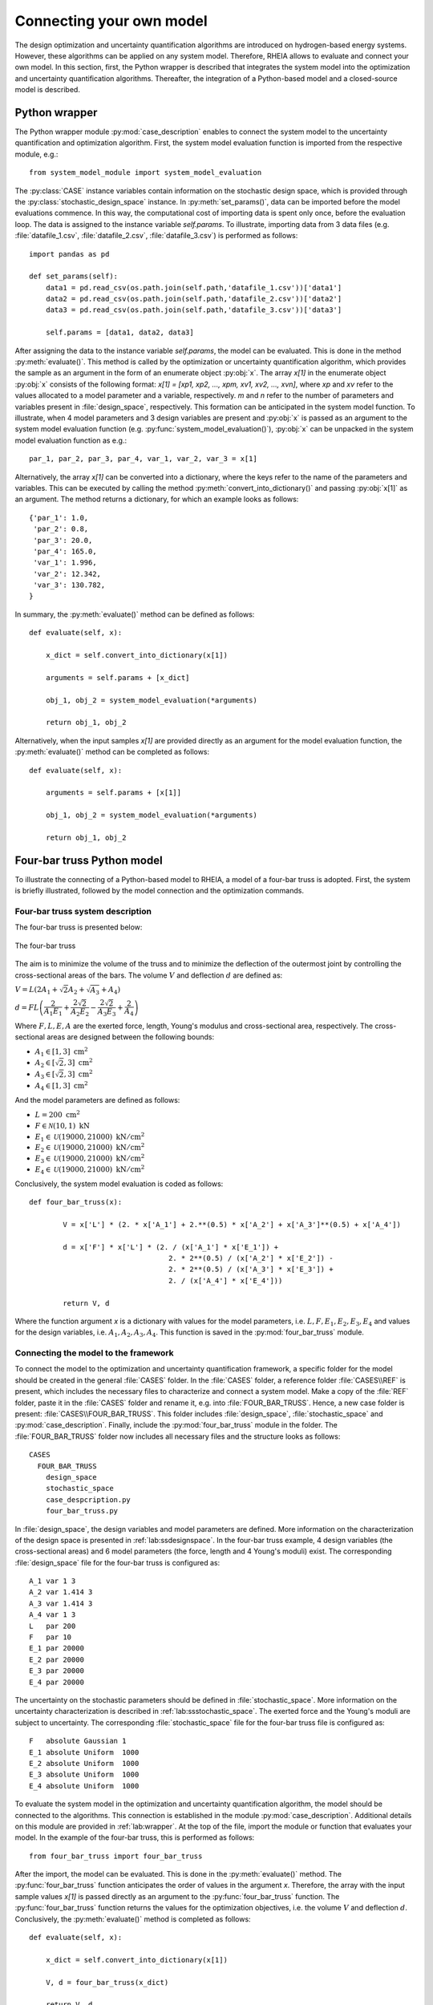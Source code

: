 .. _lab:connectingyourownmodel:

Connecting your own model
=========================

The design optimization and uncertainty quantification algorithms are introduced on hydrogen-based energy systems. 
However, these algorithms can be applied on any system model. Therefore, RHEIA allows to evaluate and connect your own model. 
In this section, first, the Python wrapper is described that integrates the system model into the optimization and uncertainty quantification algorithms.
Thereafter, the integration of a Python-based model and a closed-source model is described.

.. _lab:wrapper:

Python wrapper
--------------

The Python wrapper module :py:mod:`case_description` enables to connect the system model to the uncertainty quantification and optimization algorithm.
First, the system model evaluation function is imported from the respective module, e.g.::

	from system_model_module import system_model_evaluation

The :py:class:`CASE` instance variables contain information on the stochastic design space,
which is provided through the :py:class:`stochastic_design_space` instance.
In :py:meth:`set_params()`, data can be imported before the model evaluations commence. 
In this way, the computational cost of importing data is spent only once,
before the evaluation loop. The data is assigned to the instance variable `self.params`.
To illustrate, importing data from 3 data files (e.g. :file:`datafile_1.csv`, :file:`datafile_2.csv`, :file:`datafile_3.csv`) is performed as follows::

    import pandas as pd
	
    def set_params(self):
        data1 = pd.read_csv(os.path.join(self.path,'datafile_1.csv'))['data1']
        data2 = pd.read_csv(os.path.join(self.path,'datafile_2.csv'))['data2']
        data3 = pd.read_csv(os.path.join(self.path,'datafile_3.csv'))['data3']

        self.params = [data1, data2, data3]

After assigning the data to the instance variable `self.params`, the model can be evaluated. 
This is done in the method :py:meth:`evaluate()`. This method is called
by the optimization or uncertainty quantification algorithm, 
which provides the sample as an argument in the form of an enumerate object :py:obj:`x`.
The array `x[1]` in the enumerate object :py:obj:`x` consists of the following format: 
`x[1] = [xp1, xp2, ..., xpm, xv1, xv2, ..., xvn]`, 
where `xp` and `xv` refer to the values allocated to a model parameter and a variable, respectively.
`m` and `n` refer to the number of parameters and variables present in :file:`design_space`, respectively. 
This formation can be anticipated in the system model function. To illustrate,
when 4 model parameters and 3 design variables are present and :py:obj:`x` is passed as an argument to the
system model evaluation function (e.g. :py:func:`system_model_evaluation()`), :py:obj:`x` can be unpacked
in the system model evaluation function as e.g.::

	par_1, par_2, par_3, par_4, var_1, var_2, var_3 = x[1]

Alternatively, the array `x[1]` can be converted into a dictionary, 
where the keys refer to the name of the parameters and variables.
This can be executed by calling the method :py:meth:`convert_into_dictionary()` and passing :py:obj:`x[1]` as an argument. 
The method returns a dictionary, for which an example looks as follows::

    {'par_1': 1.0,
     'par_2': 0.8,
     'par_3': 20.0,
     'par_4': 165.0,
     'var_1': 1.996,
     'var_2': 12.342,
     'var_3': 130.782,
    }   

In summary, the :py:meth:`evaluate()` method can be defined as follows::

    def evaluate(self, x):
        
        x_dict = self.convert_into_dictionary(x[1])
            
        arguments = self.params + [x_dict]

        obj_1, obj_2 = system_model_evaluation(*arguments)
        
        return obj_1, obj_2

Alternatively, when the input samples `x[1]` are provided directly as an argument for the model evaluation function, 
the :py:meth:`evaluate()` method can be completed as follows::

    def evaluate(self, x):
        
        arguments = self.params + [x[1]]

        obj_1, obj_2 = system_model_evaluation(*arguments)
        
        return obj_1, obj_2


Four-bar truss Python model
---------------------------

To illustrate the connecting of a Python-based model to RHEIA, a model of a four-bar truss is adopted.
First, the system is briefly illustrated, followed by the model connection and the optimization commands.

Four-bar truss system description
^^^^^^^^^^^^^^^^^^^^^^^^^^^^^^^^^

The four-bar truss is presented below:

.. figure:: fbt.png
   :scale: 100 %
   :align: center

   The four-bar truss

The aim is to minimize the volume of the truss and to minimize 
the deflection of the outermost joint by controlling the cross-sectional areas of the bars. 
The volume :math:`V` and deflection :math:`d` are defined as:

:math:`V = L (2A_1 + \sqrt{2} A_2 + \sqrt{A_3} + A_4 )`

:math:`d = F L \left( \dfrac{2}{A_1 E_1} + \dfrac{2 \sqrt{2}}{A_2 E_2} - \dfrac{2 \sqrt{2}}{A_3 E_3} + \dfrac{2}{A_4} \right)`

Where :math:`F, L, E, A` are the exerted force, length, Young's modulus and cross-sectional area, respectively. 
The cross-sectional areas are designed between the following bounds:

- :math:`A_1 \in [1,3] ~\mathrm{cm}^2`
- :math:`A_2 \in [\sqrt{2},3] ~\mathrm{cm}^2`
- :math:`A_3 \in [\sqrt{2},3] ~\mathrm{cm}^2`
- :math:`A_4 \in [1,3] ~\mathrm{cm}^2`

And the model parameters are defined as follows:

- :math:`L = 200 ~ \mathrm{cm}^2`
- :math:`F \in \mathcal{N}(10,1) ~ \mathrm{kN}`
- :math:`E_1 \in \mathcal{U}(19000,21000) ~ \mathrm{kN}/ \mathrm{cm}^2`
- :math:`E_2 \in \mathcal{U}(19000,21000) ~ \mathrm{kN}/ \mathrm{cm}^2`
- :math:`E_3 \in \mathcal{U}(19000,21000) ~ \mathrm{kN}/ \mathrm{cm}^2`
- :math:`E_4 \in \mathcal{U}(19000,21000) ~ \mathrm{kN}/ \mathrm{cm}^2`

Conclusively, the system model evaluation is coded as follows::

	def four_bar_truss(x):

		V = x['L'] * (2. * x['A_1'] + 2.**(0.5) * x['A_2'] + x['A_3']**(0.5) + x['A_4'])

		d = x['F'] * x['L'] * (2. / (x['A_1'] * x['E_1']) +
					 2. * 2**(0.5) / (x['A_2'] * x['E_2']) -
					 2. * 2**(0.5) / (x['A_3'] * x['E_3']) +
					 2. / (x['A_4'] * x['E_4']))

		return V, d

Where the function argument `x` is a dictionary with values for the model parameters, i.e. :math:`L, F, E_1, E_2, E_3, E_4`
and values for the design variables, i.e. :math:`A_1, A_2, A_3, A_4`.
This function is saved in the :py:mod:`four_bar_truss` module.

Connecting the model to the framework
^^^^^^^^^^^^^^^^^^^^^^^^^^^^^^^^^^^^^

To connect the model to the optimization and uncertainty quantification framework, a specific folder for the model
should be created in the general :file:`CASES` folder. In the :file:`CASES` folder, a reference folder :file:`CASES\\REF` is present, which includes the necessary
files to characterize and connect a system model. 
Make a copy of the :file:`REF` folder, paste it in the :file:`CASES` folder and rename it, e.g. into :file:`FOUR_BAR_TRUSS`.
Hence, a new case folder is present: :file:`CASES\\FOUR_BAR_TRUSS`.
This folder includes :file:`design_space`, :file:`stochastic_space` and :py:mod:`case_description`.
Finally, include the :py:mod:`four_bar_truss` module in the folder.
The :file:`FOUR_BAR_TRUSS` folder now includes all necessary files and the structure looks as follows::

    CASES
      FOUR_BAR_TRUSS
        design_space
        stochastic_space
        case_despcription.py
        four_bar_truss.py

In :file:`design_space`, the design variables and model parameters are defined.
More information on the characterization of the design space is presented in :ref:`lab:ssdesignspace`.
In the four-bar truss example, 4 design variables (the cross-sectional areas) and 6 model parameters (the force, length and 4 Young's moduli) exist.
The corresponding :file:`design_space` file for the four-bar truss is configured as::

	A_1 var 1 3
	A_2 var 1.414 3
	A_3 var 1.414 3
	A_4 var 1 3
	L   par 200
	F   par 10
	E_1 par 20000
	E_2 par 20000
	E_3 par 20000
	E_4 par 20000

The uncertainty on the stochastic parameters should be defined in :file:`stochastic_space`.
More information on the uncertainty characterization is described in :ref:`lab:ssstochastic_space`.
The exerted force and the Young's moduli are subject to uncertainty.
The corresponding :file:`stochastic_space` file for the four-bar truss file is configured as::

	F   absolute Gaussian 1
	E_1 absolute Uniform  1000
	E_2 absolute Uniform  1000
	E_3 absolute Uniform  1000
	E_4 absolute Uniform  1000

To evaluate the system model in the optimization and uncertainty quantification algorithm, the model should be 
connected to the algorithms. This connection is established in the module :py:mod:`case_description`.
Additional details on this module are provided in :ref:`lab:wrapper`.
At the top of the file, import the module or function that evaluates your model. In the example of the four-bar truss,
this is performed as follows::

	from four_bar_truss import four_bar_truss

After the import, the model can be evaluated. This is done in the :py:meth:`evaluate()` method.
The :py:func:`four_bar_truss` function anticipates the order of values in the argument `x`.
Therefore, the array with the input sample values `x[1]` is passed directly as an argument to the :py:func:`four_bar_truss` function.  
The :py:func:`four_bar_truss` function returns the values for the optimization objectives, i.e. the volume :math:`V` and deflection :math:`d`.
Conclusively, the :py:meth:`evaluate()` method is completed as follows::

    def evaluate(self, x):
        
        x_dict = self.convert_into_dictionary(x[1])

        V, d = four_bar_truss(x_dict)

        return V, d

Run the optimization
^^^^^^^^^^^^^^^^^^^^

Once the characterization and coupling of the case is completed,
the optimization dictionary can be completed to perform the design optimization. 
To illustrate, for a deterministic optimization::

    In [1]: import rheia.OPT.optimization as rheia_opt

    In [2]: dict_opt = {'case':                'FOUR_BAR_TRUSS',
       ...:             'objectives':          {'DET': (-1,-1)}, 
       ...:             'stop':                ('BUDGET', 9000),
       ...:             'population size':     30,
       ...:             'results dir':         'run_1',
       ...:            }
    
    In [3]: rheia_opt.run_opt(dict_opt)

In this dictionary, a deterministic optimization is specified, for which both objectives should be minimized. The computational budget is set at 9000,
which leads to at least 300 generations with a population size of 30. The number of jobs, crossover probability, mutation probability, eta, starting population
and result printing are adopted from the standard setting and are therefore not specified in the dictionary. 
Similarly, the optimization dictionary for robust optimization on the mean and standard deviation of the displacement can be characterized as follows::

    In [1]: import rheia.OPT.optimization as rheia_opt

    In [2]: dict_opt = {'case':                  'FOUR_BAR_TRUSS',
       ...:             'objectives':            {'ROB': (-1,-1)}, 
       ...:             'stop':                  ('BUDGET', 90000),
       ...:             'population size':       30,
       ...:             'pol order':             2,
       ...:             'objective names':       ['V','d'],
       ...:             'objective of interest': ['d'],
       ...:             'results dir':           'run_1',
       ...:            }
    
    In [3]: rheia_opt.run_opt(dict_opt)

The details on running optimization or uncertainty quantification are provided in 
:ref:`lab:optimization` and :ref:`lab:uncertaintyquantification`, respectively.
The post-processing of the results is described in :ref:`lab:postprocessing`.

EnergyPLAN closed-source model
------------------------------

`EnergyPLAN <https://www.energyplan.eu/>`_ is a software that evaluates national energy system operation. 
It is used by industry, researchers and policy-makers worldwide. 
The software includes the electricity, heating, cooling, industry and transport sector to characterize, among others, the primary energy consumption and CO2 emission.
Generally, the software is used through a user-friendly user interface, but it can be called through an external command as well.
When calling EnergyPLAN through an external command, the input parameters are provided and the outputs are written in external text files.

In this tutorial, the EnergyPLAN software is connected to the framework. The specific case is based on `exercise 3 <https://www.energyplan.eu/training/exercises/>`_ in the EnergyPLAN training session. 

..
  Note that the aim of this tutorial is to provide a guide on how to connect closed-source software, which is called through an .exe file, 
  for which the input is provided, and the output written, in external files.
  The aim is not to provide novel results , as the considered case is adopted from a simple exercise provided in the EnergyPLAN training session.

The energy system is characterized as follows:

- Electricity demand: :math:`\mathrm{elec\_demand} \in \mathcal{U}(33.3,35.3) ~ \mathrm{TWh/year}`;
- Condensing coal-fired power plant: 9000 MW;
- On-shore wind power: 4000 MW;
- Off-shore wind power: 3000 MW;
- Annual district heating demand: 27.43 TWh (1.59 TWh district heating oil-boilers, 10 TWh small-scale CHP, 15.84 TWh large-scale CHP extraction plants);
- Decentralised natural-gas fired CHP: 1350 MW, with a thermal efficiency of :math:`\mathrm{CHP\_eff\_ht} \in \mathcal{U}(0.45,0.55)` and electrical efficiency of :math:`\mathrm{CHP\_eff\_el} \in \mathcal{U}(0.36,0.46)`;
- Large-scale coal-fired CHP: 2000 MW, with a thermal efficiency of 50% and electrical efficiency of 41%;
- Heat Pump of 300 MWe with a :math:`\mathrm{COP} \in \mathcal{U}(2.5,3.5)`;
- Individual house Fuel demand for heating:14.42 TWh (0.01 coal, 4.2 oil, 5.66 natural gas and 4.55 biomass);
- Industrial fuel demand: 53.66 TWh (3.37 coal, 26.92 oil, 18.19 natural gas and 5.18 biomass);
- Industrial district heating production: 1.73 TWh;
- Industrial district electricity production: 2.41 TWh;
- Transportation fuel demand: 13.25 TWh Jet Petrol, 27.50 TWh Diesel, 23.35 TWh Petrol and 2.55 TWh hydrogen;
- 900 MWe electrolyzers at :math:`\mathrm{eff\_H2} \in \mathcal{U}(0.6,0.7)` efficiency for hydrogen production for transport.

Connecting the model to the framework
^^^^^^^^^^^^^^^^^^^^^^^^^^^^^^^^^^^^^

First, a specific folder for the model should be created in the :file:`CASES` folder, e.g. :file:`ENERGYPLAN`.
The necessary files are :file:`design_space`, the :py:mod:`case_description` module( and :file:`stochastic_space` for uncertainty quantification and robust optimization).
In addition, a module to call the EnergyPLAN software :py:mod:`run_energyplan` 
and a .txt file to provide the input that represent the current case (:file:`case.txt`) are included.
This results in the following structure::

  CASES
    ENERGYPLAN
      design_space
      stochastic_space
      case_despcription.py
      run_energyplan.py
      case.txt

The :file:`design_space` file includes the mean values for the stochastic model parameters::

	elec_demand par 34.3
	COP         par 3
	eff_H2      par 0.65
	CHP_eff_el  par 0.41
	CHP_eff_ht  par 0.5

More information on the characterization of the design space is presented in :ref:`lab:ssdesignspace`.
The stochastic space is defined in :file:`stochastic_space`::

	elec_demand absolute Uniform 1
	COP         absolute Uniform 0.5
	eff_H2      absolute Uniform 0.05
	CHP_eff_el  absolute Uniform 0.05
	CHP_eff_ht  absolute Uniform 0.05

More information on the uncertainty characterization is described in :ref:`lab:ssstochastic_space`.

In the :py:mod:`run_energyplan` module, the :py:func:`energyplan` Python wrapper function evaluates the EnergyPLAN model and returns the model outputs of interest.
In this function, first, the index and sample are splitted from the `x_tup` argument. 
Then, the path of the `energyPLAN.exe` executable and the :file:`case.txt` file with input parameters are provided::

    x = x_tup[1]
    index = x_tup[0]

    ep_path = r'C:\energyPLAN\energyPLAN.exe'
    path = os.path.dirname(os.path.abspath(__file__))    
    input_file = os.path.join(path,'case.txt')

A new input file is created for the energyPLAN model, 
where the initial values of the model parameters are overwritten by the new values, provided by the input sample `x`::

    new_input_file = '%s_%i.txt' % (input_file[:-4], index)

    create_new_input_file(input_file, new_input_file, x)

This new input file, with updated values on the model parameters for each evaluation, has a name that ends with the index of the input sample, 
i.e. the sample position in the array of samples created for uncertainty quantification.
In this way, a unique input file is generated for each input sample, which ensures that during the parallelization of the model evaluations over the available CPUs,
the input file that corresponds to the input sample is evaluated. Following a similar logic, the result file name is defined as::

    result_file = os.path.join(path, 'result_%i.txt' % index)

Once the EnergyPLAN input file is characterized, the command to run EnergyPLAN is called::

    cm = [ep_path, '-i', new_input_file, '-ascii', result_file]
    sp.call(cm)

Followed by reading the values for the quantities of interest::

    co2, fuel = read_output_file(result_file)

We refer to the :py:mod:`run_energyplan` module for additional details on the :py:func:`create_new_input_file` and :py:func:`read_output_file` functions. 

In the :py:mod:`case_description` module, the function to run the case in EnergyPLAN is imported from the :py:func:`run_energyplan()` module at the top of the script::

	from run_energyplan import energyplan

The :py:func:`run_energyplan()` function is evaluated in :py:meth:`evaluate()`, where the enumerate object `x` is provided as an argument::

    def evaluate(self, x):

        fuel, co2 = energyplan(x)
        
        return co2, fuel

The enumerate object `x` contains the sample to be evaluated and the index of the sample in the list of samples.

run uncertainty quantification
^^^^^^^^^^^^^^^^^^^^^^^^^^^^^^

With the characterization complete for uncertainty quantification, the algorithm can be initiated with::

    In [1]: import rheia.UQ.uncertainty_quantification as rheia_uq
    In [2]: import multiprocessing as mp

	
    In [3]: dict_uq = {'case':                  'ENERGYPLAN',
       ...:            'n jobs':                int(mp.cpu_count()/2),
       ...:            'pol order':             1,
       ...:            'objective names':       ['fuel','co2'],
       ...:            'objective of interest': 'fuel',
       ...:            'results dir':           'run_1'      
       ...:           }  

    In [4]: rheia_uq.run_uq(dict_uq)
	
..
  The results illustrate a LOO-error 0.005 for both the primary energy supply and CO2-emission.
  For illustration purposes, the Sobol' indices for primary energy supply and CO2-emission are shown below.

  .. figure:: cyom_sobol_fuel.png
   :scale: 100 %
   :align: center

   The Sobol' indices for the primary energy supply.

  .. figure:: cyom_sobol_co2.png
   :scale: 100 %
   :align: center

   The Sobol' indices for the CO2-emission.

The details on running optimization or uncertainty quantification are provided in 
:ref:`lab:optimization` and :ref:`lab:uncertaintyquantification`, respectively.
The post-processing of the results is described in :ref:`lab:postprocessing`.
